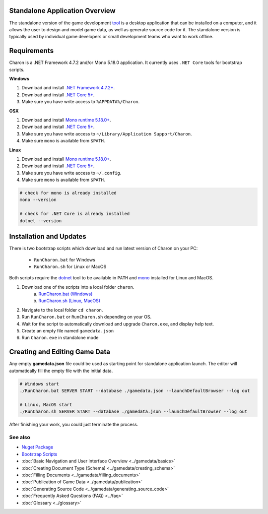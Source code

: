 Standalone Application Overview
===============================

The standalone version of the game development `tool <https://www.nuget.org/packages/GameDevWare.Charon>`_ is a desktop application that can be installed on 
a computer, and it allows the user to design and model game data, as well as generate source code for it. 
The standalone version is typically used by individual game developers or small development teams who want to work offline.

Requirements
============

Charon is a .NET Framework 4.7.2 and/or Mono 5.18.0 application. It currently uses ``.NET Core`` tools for bootstrap scripts.

**Windows**

1. Download and install `.NET Framework 4.7.2+ <https://dotnet.microsoft.com/en-us/download/dotnet-framework/net472>`_.
2. Download and install `.NET Core 5+ <https://dotnet.microsoft.com/en-us/download/dotnet>`_.
3. Make sure you have write access to ``%APPDATA%/Charon``.

**OSX**

1. Download and install `Mono runtime 5.18.0+ <http://www.mono-project.com/download/#download-mac>`_.
2. Download and install `.NET Core 5+ <https://dotnet.microsoft.com/en-us/download/dotnet>`_.
3. Make sure you have write access to ``~/Library/Application Support/Charon``.
4. Make sure ``mono`` is available from ``$PATH``.

**Linux**

1. Download and install `Mono runtime 5.18.0+ <https://www.mono-project.com/download/stable/#download-lin>`_.
2. Download and install `.NET Core 5+ <https://dotnet.microsoft.com/en-us/download/dotnet>`_.
3. Make sure you have write access to ``~/.config``.
4. Make sure ``mono`` is available from ``$PATH``.

.. code-block:: bash

  # check for mono is already installed
  mono --version
  
  # check for .NET Core is already installed
  dotnet --version

Installation and Updates
========================

There is two bootstrap scripts which download and run latest version of Charon on your PC:  

  - ``RunCharon.bat`` for Windows  
  - ``RunCharon.sh`` for Linux or MacOS  

Both scripts require the `dotnet <https://dotnet.microsoft.com/en-us/download/dotnet>`_ tool to be available in ``PATH`` 
and `mono <https://www.mono-project.com/download/stable/>`_ installed for Linux and MacOS.  

1. Download one of the scripts into a local folder ``charon``.  
    a) `RunCharon.bat (Windows) <https://github.com/gamedevware/charon/blob/main/scripts/bootstrap/RunCharon.bat>`_  
    b) `RunCharon.sh (Linux, MacOS) <https://github.com/gamedevware/charon/blob/main/scripts/bootstrap/RunCharon.sh>`_  
2. Navigate to the local folder ``cd charon``. 
3. Run ``RunCharon.bat`` or ``RunCharon.sh`` depending on your OS.  
4. Wait for the script to automatically download and upgrade ``Charon.exe``, and display help text.  
5. Create an empty file named ``gamedata.json``  
6. Run ``Charon.exe`` in standalone mode  

.. code-block:: bash
  # Windows
  
  @echo off
  # cd %USERPROFILE% 
  mkdir Charon
  cd Charon
  curl -O https://raw.githubusercontent.com/gamedevware/charon/main/scripts/bootstrap/RunCharon.bat
  echo. > gamedata.json
  call RunCharon.bat
  
  # Linux, MacOS
  
  # cd $HOME
  cd %USERPROFILE%
  mkdir Charon
  cd Charon
  curl -O https://raw.githubusercontent.com/gamedevware/charon/main/scripts/bootstrap/RunCharon.bat
  touch gamedata.json
  chmod +x RunCharon.sh
  ./RunCharon.sh
  

Creating and Editing Game Data
==============================

Any empty **gamedata.json** file could be used as starting point for standalone application launch. 
The editor will automatically fill the empty file with the initial data.  

.. code-block:: bash

  # Windows start
  ./RunCharon.bat SERVER START --database ./gamedata.json --launchDefaultBrowser --log out
  
  # Linux, MacOS start
  ./RunCharon.sh SERVER START --database ./gamedata.json --launchDefaultBrowser --log out

After finishing your work, you could just terminate the process.  


See also
--------

- `Nuget Package <https://www.nuget.org/packages/GameDevWare.Charon>`_
- `Bootstrap Scripts <https://github.com/gamedevware/charon/tree/main/scripts/bootstrap/>`_
- :doc:`Basic Navigation and User Interface Overview <../gamedata/basics>`
- :doc:`Creating Document Type (Schema) <../gamedata/creating_schema>`
- :doc:`Filling Documents <../gamedata/filling_documents>`
- :doc:`Publication of Game Data <../gamedata/publication>`
- :doc:`Generating Source Code <../gamedata/generating_source_code>`
- :doc:`Frequently Asked Questions (FAQ) <../faq>`
- :doc:`Glossary <../glossary>`
